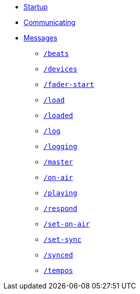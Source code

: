 * xref:README.adoc[Startup]
* xref:Communicating.adoc[Communicating]
* xref:Messages.adoc[Messages]
** xref:Messages.adoc#beats[`/beats`]
** xref:Messages.adoc#devices[`/devices`]
** xref:Messages.adoc#fader-start[`/fader-start`]
** xref:Messages.adoc#load[`/load`]
** xref:Messages.adoc#loaded[`/loaded`]
** xref:Messages.adoc#log[`/log`]
** xref:Messages.adoc#logging[`/logging`]
** xref:Messages.adoc#master[`/master`]
** xref:Messages.adoc#on-air[`/on-air`]
** xref:Messages.adoc#playing[`/playing`]
** xref:Messages.adoc#respond[`/respond`]
** xref:Messages.adoc#set-on-air[`/set-on-air`]
** xref:Messages.adoc#set-sync[`/set-sync`]
** xref:Messages.adoc#synced[`/synced`]
** xref:Messages.adoc#tempos[`/tempos`]
